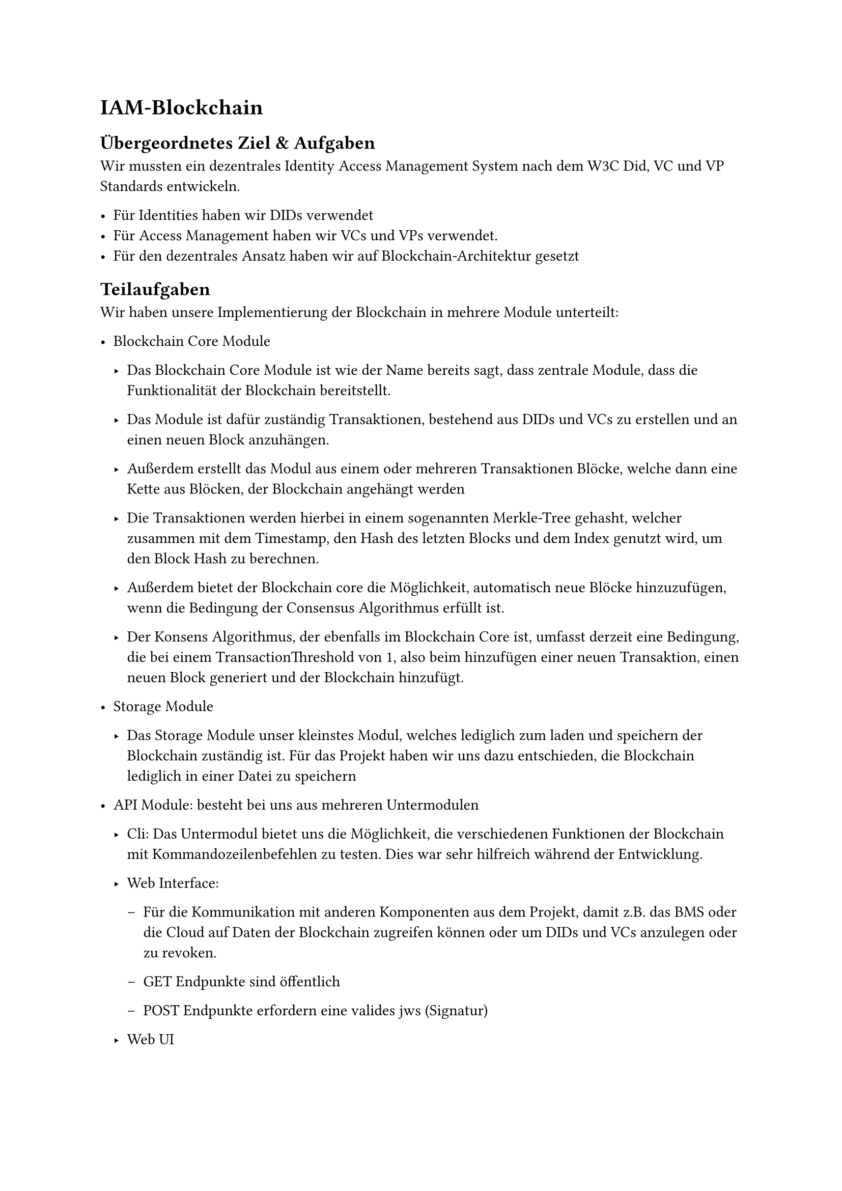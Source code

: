 = IAM-Blockchain

== Übergeordnetes Ziel & Aufgaben
Wir mussten ein dezentrales Identity Access Management System nach dem W3C Did, VC und
VP Standards entwickeln.

- Für Identities haben wir DIDs verwendet
- Für Access Management haben wir VCs und VPs verwendet.
- Für den dezentrales Ansatz haben wir auf Blockchain-Architektur gesetzt

== Teilaufgaben
Wir haben unsere Implementierung der Blockchain in mehrere Module unterteilt:

- Blockchain Core Module

    - Das Blockchain Core Module ist wie der Name bereits sagt, dass zentrale Module, dass die
      Funktionalität der Blockchain bereitstellt.

    - Das Module ist dafür zuständig Transaktionen, bestehend aus DIDs und VCs zu erstellen und
      an einen neuen Block anzuhängen.

    - Außerdem erstellt das Modul aus einem oder mehreren Transaktionen Blöcke, welche dann
      eine Kette aus Blöcken, der Blockchain angehängt werden

    - Die Transaktionen werden hierbei in einem sogenannten Merkle-Tree gehasht, welcher
      zusammen mit dem Timestamp, den Hash des letzten Blocks und dem Index genutzt wird,
      um den Block Hash zu berechnen.

    - Außerdem bietet der Blockchain core die Möglichkeit, automatisch neue Blöcke
      hinzuzufügen, wenn die Bedingung der Consensus Algorithmus erfüllt ist.

    - Der Konsens Algorithmus, der ebenfalls im Blockchain Core ist, umfasst derzeit eine
      Bedingung, die bei einem TransactionThreshold von 1, also beim hinzufügen einer neuen
      Transaktion, einen neuen Block generiert und der Blockchain hinzufügt.

- Storage Module

    - Das Storage Module unser kleinstes Modul, welches lediglich zum laden und speichern der
      Blockchain zuständig ist. Für das Projekt haben wir uns dazu entschieden, die Blockchain
      lediglich in einer Datei zu speichern

- API Module: besteht bei uns aus mehreren Untermodulen

    - Cli: Das Untermodul bietet uns die Möglichkeit, die verschiedenen Funktionen der
      Blockchain mit Kommandozeilenbefehlen zu testen. Dies war sehr hilfreich während der
      Entwicklung.

    - Web Interface:

        - Für die Kommunikation mit anderen Komponenten aus dem Projekt, damit z.B. das BMS
          oder die Cloud auf Daten der Blockchain zugreifen können oder um DIDs und VCs
          anzulegen oder zu revoken.

        - GET Endpunkte sind öffentlich

        - POST Endpunkte erfordern eine valides jws (Signatur)

    - Web UI

        - Wir haben eine einfache Web Oberfläche implementiert, dass man schön sieht was in der
          Blockchain steht. Diese Oberfläche zeigt alle Blocks, Dids und Schemadocs die für die
          Blockchain verwenden. Die Web GUI war keine Anforderungen, deswegen gibt es kein gutes
          Error Handling und alle Errors werden einfach in die Konsole geschrieben.

- Infrastruktur

    - Wir haben ein docker bundle für unser Projekt aufgesetzt, dass wir ein einfachen weg sowohl
      andere das Projekt einfach zu starten.

    - pyhton script

        - Stellt utilities bereit, welche die Entwicklung vereinfachen

        - U.a. werden Kommands wie cleanup, install und docs bereitgestellt sowie einen wrapper
          um obiges docker bundle zu steuern.

== Ergebnisse
Bei der implementierung des blockchain cores war das finale Design der VC Records und DIDs,
welche auf der blockchain gespeichert werden, nicht klar. Daher haben wir hier auf einen JSON-
first approach gesetzt. JSONschemas definieren die Datenstruktur, welche die basis für die
Generierung von Datentypen bildet.

Die API hatten wir zunächst primitiv auf unseren core gesetzt und mussten viele Datentypen und
Services selbst definieren. Als es in Richtung integration ging, ergaben sich viele Änderungen am
konkrete Aufbau von DIDs, VCs, VC Records und VPs, sowie von den konkreten Requests. Das
hat uns veranlasst auch hier wieder auf Flexibilität zu setzen und den kompletten Webserver neu
zu schreiben. Der Schema-Ansatz erlaubt es uns außerdem mit Bibliotheksfunktionen rigoros
inputs/outputs der API zu validieren.

Nun werden alle Datenstrukturen, sowie POST Request bodies & Response bodies durch
JSONschemas definiert. Die API wird in einer großen openapi.yaml definiert, welche genannte
Schemas referenziert. Aus dieser yaml Datei werden wiederum Datentypen und handler interfaces
für das backend, sowie große Teile des frontends generiert.

Außerdem wird aus der openapi definition docs generiert.

Die Sourcecode-Dokumentation wurde sowohl für das Backend in golang als auch für das
frontend in typescript aus inline Kommentaren generiert.

== Probleme & Lösungen
- JWS Signature, die passende Key Generierung und w3c konforme Formate waren schwierig
  umzusetzen

- Generell bietet JWS wenig tooling. Einige web tools schaffen Abhilfe aber für effizientes
  testen waren immer python scripts notwendig

- Die Agile Arbeitsweise hatte zur folge, dass wir gezwungenermaßen immer wieder Änderungen
  an grundlegenden Datenstrukturen und Designentscheidungen vornehmen mussten. Dies
  haben wir mittels dem im Ergebnis beschriebenen JSON-first approach und code Generierung
  gelöst.

== Annahmen & Limitierungen
- Aktuell können nicht mehrere Instanzen der Blockchain laufen. Es fehlt ein peer2peer module,
  sowie ein ausgereifter Konsens Mechanismus.

- Die Suche nach einzelnen Transactions ist ineffizient, da schlichtweg die Chain vom neuesten
  Block ab durchsucht wird. Eine art Smart-Contract Schicht, welche zu jeder zeit alle aktiven
  VCs und DIDs zum Abruf bereit hält währe sinnvoll.

- Wird eine DID revoked, sollten auch alle DIDs revoked werden, die von ihr erzeugt wurden. Das
  passiert derzeit noch nicht.

- Es wird beim Anlegen einer neuen did nicht geprüft ob das publicKeyMultibase format korrekt
  ist. Sondern nur ob der Request korrekt signiert wurde und ob die controller did vom richtigen
  typ ist. Wenn im Folgenden dann versucht wird eine Signatur mit diesem key zu prüfen wird ein
  Fehler geworfen

- Werden zu schnell nacheinander Requests gestellt kann dies aktuell zu bugs führen bei denen
  der Transaction Threshold pro block überschritten wird. Die Transaktionen werden korrekt
  geprüft, und auch zuverlässig angelegt landen allerdings im falschen Block.

- Das JSONschema für den VC welcher den access von services steuert hat doppelte issuance & expiration dates.

